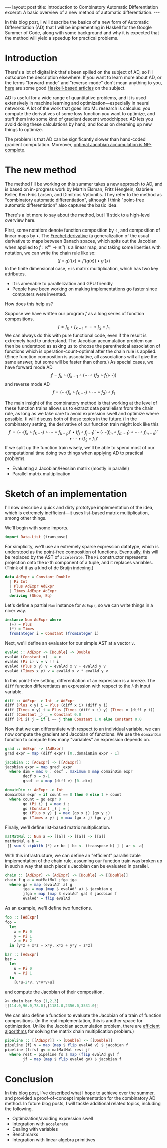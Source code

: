 #+STARTUP: showall indent
#+BEGIN_EXPORT html
---
layout: post
title: Introduction to Combinatory Automatic Differentiation
excerpt: A basic overview of a new method of automatic differentiation.
---
#+END_EXPORT

In this blog post, I will describe the basics of a new form of Automatic Differentiation (AD) that I will be implementing in Haskell for the Google Summer of Code, along with some background and why it is expected that the method will yield a speedup for practical problems.

* Introduction

There's a lot of digital ink that's been spilled on the subject of AD, so I'll outsource the description elsewhere.
If you want to learn more about AD, or the terms "forward-mode" and "reverse-mode" don't mean anything to you, [[http://www.danielbrice.net/blog/automatic-differentiation-is-trivial-in-haskell/][here]] are some good [[http://h2.jaguarpaw.co.uk/posts/reverse-mode-automatic-differentiation/][Haskell-based articles]] on the subject.

AD is useful for a wide range of quantitative problems, and it is used extensively in machine learning and optimization---especially in neural networks.
A lot of the work that goes into ML research is calculus: you compute the derivatives of some loss function you want to optimize, and stuff them into some kind of gradient descent woodchipper.
AD lets you avoid doing these calculations by hand, and focus on dreaming up new things to optimize.

The problem is that AD can be significantly slower than hand-coded gradient computation.
Moreover, [[https://pdfs.semanticscholar.org/dd3c/a38dc66b7f93b124bb7dc5dfa8601d87b3da.pdf][optimal Jacobian accumulation is NP-complete]].

* The new method

The method I'll be working on this summer takes a new approach to AD, and is based on in-progress work by Martin Elsman, Fritz Henglein, Gabriele Keller, Ken Friis Larsen, and Dimitrios Vytionitis.
They refer to the method as "combinatory automatic differentiation", although I think "point-free automatic differentiation" also captures the basic idea.

There's a lot more to say about the method, but I'll stick to a high-level overview here.

First, some notation: denote function composition by $\circ$, and composition of linear maps by $\bullet$.
The [[https://en.wikipedia.org/wiki/Fr%C3%A9chet_derivative][Frechet derivative]] (a generalization of the usual derivative to maps between Banach spaces, which spits out the Jacobian when applied to $f: \mathbb{R}^m \to \mathbb{R}^n$) is a linear map, and taking some liberties with notation, we can write the chain rule like so: \[
(f \circ g)'(x) = f'(g(x)) \bullet g'(x)
\]
In the finite dimensional case, $\bullet$ is matrix multiplication, which has two key attributes.
- It is amenable to parallelization and GPU friendly
- People have been working on making implementations go faster since computers were invented.

How does this help us?

Suppose we have written our program $f$ as a long series of function compositions. \[
f = f_k \circ f_{k-1} \circ \cdots \circ f_2 \circ f_1
\]
We can always do this with pure functional code, even if the result is extremely hard to understand.
The Jacobian accumulation problem can then be understood as asking us to choose the parenthetical association of functions which is operation-count-optimal after the chain rule is applied.
(Since function composition is associative, all associations will all give the same answer, but some will be faster than others.)
As special cases, we have forward mode AD \[
f = f_k \circ (f_{k-1} \circ (\cdots \circ (f_2 \circ f_1) \cdots))
\]
and reverse mode AD \[
f = (\cdots(f_k \circ f_{k-1}) \circ \cdots \circ f_2) \circ f_1
\]

The main insight of the combinatory method is that working at the level of these function trains allows us to extract data parallelism from the chain rule, as long as we take care to avoid expression swell and optimize where possible.
(I will discuss both of these topics in the future.)
In the combinatory setting, the derivative of our function train might look like this \[
f' = ( \cdots (f_k \circ f_{k-1}) \circ \cdots \circ f_{k-p})' \bullet (f_j \circ f_{j-1})'
 \bullet (\cdots(f_m \circ f_{m-1}) \circ \cdots \circ f_{m-n})' \bullet \cdots \bullet (f_2 \circ f_1)'
\]
If we split up the function train wisely, we'll be able to spend most of our computational time doing two things when applying AD to practical problems.
- Evaluating a Jacobian/Hessian matrix (mostly in parallel)
- Parallel matrix multiplication

* Sketch of an implementation

I'll now describe a quick and dirty prototype implementation of the idea, which is extremely inefficient---it uses list-based matrix multiplication, among other things.

We'll begin with some imports.
#+BEGIN_SRC haskell
import Data.List (transpose)
#+END_SRC

For simplicity, we'll use an extremely sparse expression datatype, which is understood as the point-free composition of functions.
Eventually, this will be replaced by the AST of =accelerate=.
The =Pi= constructor represents projection onto the \(k\)-th component of a tuple, and it replaces variables.
(Think of it as a kind of de Bruijn indexing.)
#+BEGIN_SRC haskell
data AdExpr = Constant Double
  | Pi Int
  | Plus AdExpr AdExpr
  | Times AdExpr AdExpr
  deriving (Show, Eq)
#+END_SRC

Let's define a partial =Num= instance for =AdExpr=, so we can write things in a nicer way.
#+BEGIN_SRC haskell
instance Num AdExpr where
  (+) = Plus
  (*) = Times
  fromInteger i = Constant (fromInteger i)
#+END_SRC

Next, we'll define an evaluator for our simple AST at a vector =v=.
#+BEGIN_SRC haskell
evalAd :: AdExpr -> [Double] -> Double
evalAd (Constant x) _ = x
evalAd (Pi i) v = v !! i
evalAd (Plus x y) v = evalAd x v + evalAd y v
evalAd (Times x y) v = evalAd x v * evalAd y v
#+END_SRC
In this point-free setting, differentiation of an expression is a breeze.
The =diff= function differentiates an expression with respect to the \(i\)-th input variable.
#+BEGIN_SRC haskell
diff :: AdExpr -> Int -> AdExpr
diff (Plus x y) i = Plus (diff x i) (diff y i)
diff (Times x y) i = Plus (Times (diff x i) y) (Times x (diff y i))
diff (Constant _) _ = Constant 0.0
diff (Pi i) j = if i == j then Constant 1.0 else Constant 0.0
#+END_SRC
Now that we can differentiate with respect to an individual variable, we can now compute the gradient and Jacobian of functions.
We use the =domainDim= function to compute how many "variables" an expression depends on.
#+BEGIN_SRC haskell
grad :: AdExpr -> [AdExpr]
grad expr = map (diff expr) [0..domainDim expr - 1]

jacobian :: [AdExpr] -> [[AdExpr]]
jacobian expr = map grad' expr
  where dim = max 0 . decf . maximum $ map domainDim expr
        decf x = x-1
        grad' e = map (diff e) [0..dim]

domainDim :: AdExpr -> Int
domainDim expr = if count == 0 then 0 else 1 + count
  where count = go expr 0
        go (Pi i) j = max i j
        go (Constant _) j = j
        go (Plus x y) j = max (go x j) (go y j)
        go (Times x y) j = max (go x j) (go y j)
#+END_SRC
Finally, we'll define list-based matrix multiplication.
#+BEGIN_SRC haskell
matMatMul :: Num a => [[a]] -> [[a]] -> [[a]]
matMatMul a b =
 [[ sum $ zipWith (*) ar bc | bc <- (transpose b) ] | ar <- a]
#+END_SRC

With this infrastructure, we can define an "efficient" parallelizable implementation of the chain rule, assuming our function train was broken up in such a way that each piece's Jacobian can be evaluated in parallel.
#+BEGIN_SRC haskell
chain :: [AdExpr] -> [AdExpr] -> [Double] -> [[Double]]
chain f g a = matMatMul jfga jga
  where ga = map (evalAd' a) g
        jga = map (map $ evalAd' a) $ jacobian g
        jfga = map (map $ evalAd' ga) $ jacobian f
        evalAd' = flip evalAd
#+END_SRC

As an example, we'll define two functions.
#+BEGIN_SRC haskell
foo :: [AdExpr]
foo =
  let
    x = Pi 0
    y = Pi 1
    z = Pi 2
  in [y*z + x*z + x*y, x*x + y*y + z*z]

bar :: [AdExpr]
bar =
  let
    u = Pi 0
    v = Pi 1
  in
    [u*u+2*v, v*v*v+u]
#+END_SRC
and compute the Jacobian of their composition.
#+BEGIN_SRC haskell
λ> chain bar foo [1,2,3]
[[114.0,96.0,78.0],[1181.0,2356.0,3531.0]]
#+END_SRC
We can also define a function to evaluate the Jacobian of a train of function compositions.
(In the real implementation, this is another space for optimization. Unlike the Jacobian accumulation problem, there are [[https://en.wikipedia.org/wiki/Matrix_chain_multiplication][efficient algorithms]] for solving the matrix chain multiplication problem.)
#+BEGIN_SRC haskell
pipeline :: [[AdExpr]] -> [Double] -> [[Double]]
pipeline [f] v = map (map $ flip evalAd v) $ jacobian f
pipeline (f:fs) gv = matMatMul rest jf
  where rest = pipeline fs $ map (flip evalAd gv) f
        jf = map (map $ flip evalAd gv) $ jacobian f
#+END_SRC

* Conclusion

In this blog post, I've described what I hope to achieve over the summer, and provided a proof-of-concept implementation for the combinatory AD method.
In future blog posts, I will tackle additional related topics, including the following.
- Optimization/avoiding expression swell
- Integration with =accelerate=
- Dealing with variables
- Benchmarks
- Integration with linear algebra primitives
